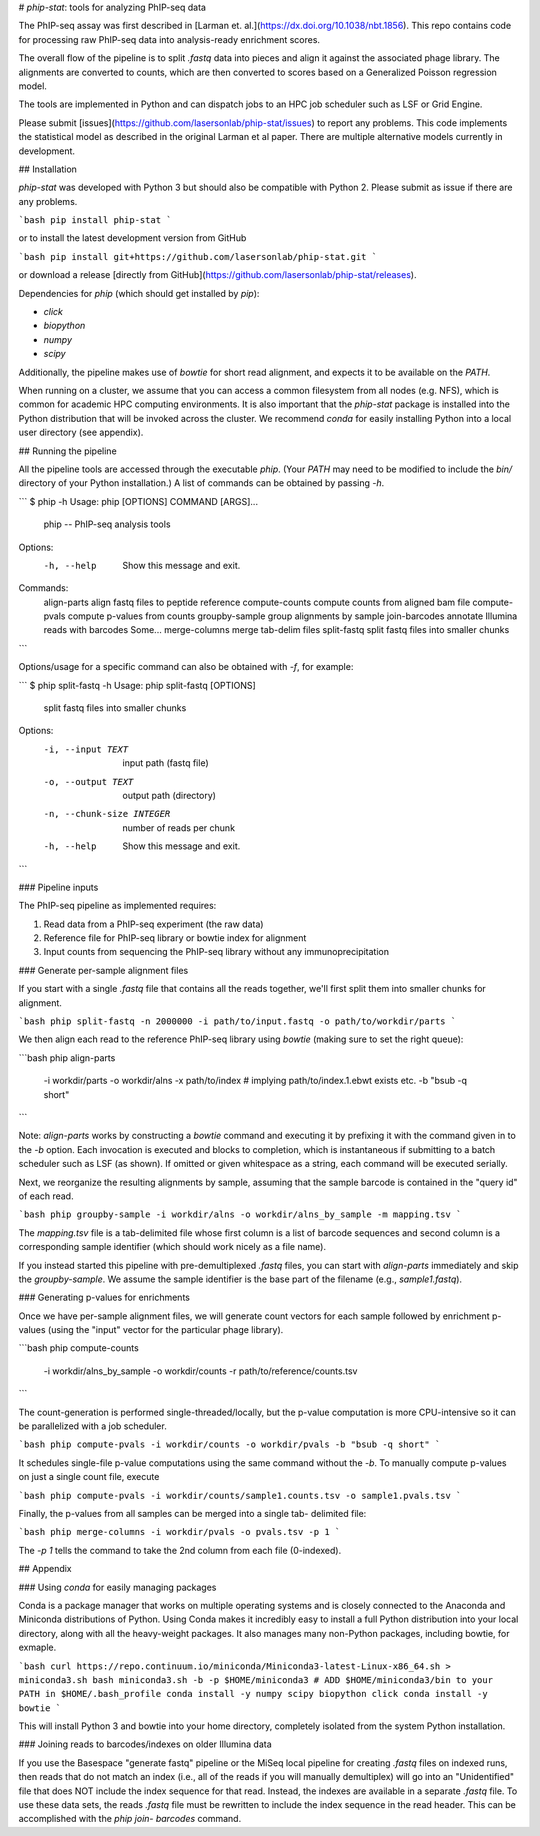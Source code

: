 # `phip-stat`: tools for analyzing PhIP-seq data

The PhIP-seq assay was first described in [Larman et.
al.](https://dx.doi.org/10.1038/nbt.1856). This repo contains code for
processing raw PhIP-seq data into analysis-ready enrichment scores.

The overall flow of the pipeline is to split `.fastq` data into pieces and
align it against the associated phage library. The alignments are converted to
counts, which are then converted to scores based on a Generalized Poisson
regression model.

The tools are implemented in Python and can dispatch jobs to an HPC job
scheduler such as LSF or Grid Engine.

Please submit [issues](https://github.com/lasersonlab/phip-stat/issues) to
report any problems.  This code implements the statistical model as described
in the original Larman et al paper.  There are multiple alternative models
currently in development.


## Installation

`phip-stat` was developed with Python 3 but should also be compatible with
Python 2. Please submit as issue if there are any problems.

```bash
pip install phip-stat
```

or to install the latest development version from GitHub

```bash
pip install git+https://github.com/lasersonlab/phip-stat.git
```

or download a release
[directly from GitHub](https://github.com/lasersonlab/phip-stat/releases).

Dependencies for `phip` (which should get installed by `pip`):

*   `click`
*   `biopython`
*   `numpy`
*   `scipy`

Additionally, the pipeline makes use of `bowtie` for short read alignment, and
expects it to be available on the `PATH`.

When running on a cluster, we assume that you can access a common filesystem
from all nodes (e.g. NFS), which is common for academic HPC computing
environments.  It is also important that the `phip-stat` package is installed
into the Python distribution that will be invoked across the cluster.  We
recommend `conda` for easily installing Python into a local user directory (see
appendix).


## Running the pipeline

All the pipeline tools are accessed through the executable `phip`.  (Your
`PATH` may need to be modified to include the `bin/` directory of your Python
installation.)  A list of commands can be obtained by passing `-h`.

```
$ phip -h
Usage: phip [OPTIONS] COMMAND [ARGS]...

  phip -- PhIP-seq analysis tools

Options:
  -h, --help  Show this message and exit.

Commands:
  align-parts     align fastq files to peptide reference
  compute-counts  compute counts from aligned bam file
  compute-pvals   compute p-values from counts
  groupby-sample  group alignments by sample
  join-barcodes   annotate Illumina reads with barcodes Some...
  merge-columns   merge tab-delim files
  split-fastq     split fastq files into smaller chunks
```

Options/usage for a specific command can also be obtained with `-f`, for
example:

```
$ phip split-fastq -h
Usage: phip split-fastq [OPTIONS]

  split fastq files into smaller chunks

Options:
  -i, --input TEXT          input path (fastq file)
  -o, --output TEXT         output path (directory)
  -n, --chunk-size INTEGER  number of reads per chunk
  -h, --help                Show this message and exit.
```


### Pipeline inputs

The PhIP-seq pipeline as implemented requires:

1.  Read data from a PhIP-seq experiment (the raw data)

2.  Reference file for PhIP-seq library or bowtie index for alignment

3.  Input counts from sequencing the PhIP-seq library without any
    immunoprecipitation


### Generate per-sample alignment files

If you start with a single `.fastq` file that contains all the reads together,
we'll first split them into smaller chunks for alignment.

```bash
phip split-fastq -n 2000000 -i path/to/input.fastq -o path/to/workdir/parts
```

We then align each read to the reference PhIP-seq library using `bowtie`
(making sure to set the right queue):

```bash
phip align-parts \
    -i workdir/parts -o workdir/alns \
    -x path/to/index \ # implying path/to/index.1.ebwt exists etc.
    -b "bsub -q short"
```

Note: `align-parts` works by constructing a `bowtie` command and executing it
by prefixing it with the command given in to the `-b` option.  Each invocation
is executed and blocks to completion, which is instantaneous if submitting to a
batch scheduler such as LSF (as shown).  If omitted or given whitespace as a
string, each command will be executed serially.

Next, we reorganize the resulting alignments by sample, assuming that the
sample barcode is contained in the "query id" of each read.

```bash
phip groupby-sample -i workdir/alns -o workdir/alns_by_sample -m mapping.tsv
```

The `mapping.tsv` file is a tab-delimited file whose first column is a list of
barcode sequences and second column is a corresponding sample identifier (which
should work nicely as a file name).

If you instead started this pipeline with pre-demultiplexed `.fastq` files, you
can start with `align-parts` immediately and skip the `groupby-sample`.  We
assume the sample identifier is the base part of the filename (e.g.,
`sample1.fastq`).


### Generating p-values for enrichments

Once we have per-sample alignment files, we will generate count vectors for
each sample followed by enrichment p-values (using the "input" vector for the
particular phage library).

```bash
phip compute-counts \
    -i workdir/alns_by_sample -o workdir/counts -r path/to/reference/counts.tsv
```

The count-generation is performed single-threaded/locally, but the p-value
computation is more CPU-intensive so it can be parallelized with a job
scheduler.

```bash
phip compute-pvals -i workdir/counts -o workdir/pvals -b "bsub -q short"
```

It schedules single-file p-value computations using the same command without
the `-b`.  To manually compute p-values on just a single count file, execute

```bash
phip compute-pvals -i workdir/counts/sample1.counts.tsv -o sample1.pvals.tsv
```

Finally, the p-values from all samples can be merged into a single tab-
delimited file:

```bash
phip merge-columns -i workdir/pvals -o pvals.tsv -p 1
```

The `-p 1` tells the command to take the 2nd column from each file (0-indexed).


## Appendix

### Using `conda` for easily managing packages

Conda is a package manager that works on multiple operating systems and is
closely connected to the Anaconda and Miniconda distributions of Python. Using
Conda makes it incredibly easy to install a full Python distribution into your
local directory, along with all the heavy-weight packages. It also manages many
non-Python packages, including bowtie, for exmaple.

```bash
curl https://repo.continuum.io/miniconda/Miniconda3-latest-Linux-x86_64.sh > miniconda3.sh
bash miniconda3.sh -b -p $HOME/miniconda3
# ADD $HOME/miniconda3/bin to your PATH in $HOME/.bash_profile
conda install -y numpy scipy biopython click
conda install -y bowtie
```

This will install Python 3 and bowtie into your home directory, completely
isolated from the system Python installation.


### Joining reads to barcodes/indexes on older Illumina data

If you use the Basespace "generate fastq" pipeline or the MiSeq local pipeline
for creating `.fastq` files on indexed runs, then reads that do not match an
index (i.e., all of the reads if you will manually demultiplex) will go into an
"Unidentified" file that does NOT include the index sequence for that read.
Instead, the indexes are available in a separate `.fastq` file.  To use these
data sets, the reads `.fastq` file must be rewritten to include the index
sequence in the read header.  This can be accomplished with the `phip join-
barcodes` command.


